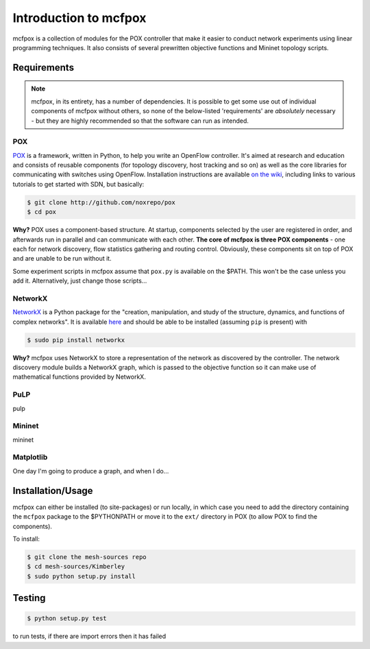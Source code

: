 Introduction to mcfpox
**********************
mcfpox is a collection of modules for the POX controller that make it easier to conduct network experiments using linear programming techniques. It also consists of several prewritten objective functions and Mininet topology scripts.


Requirements
============
.. note::
   mcfpox, in its entirety, has a number of dependencies. It is possible to get some use out of individual components of mcfpox without others, so none of the below-listed 'requirements' are *absolutely* necessary - but they are highly recommended so that the software can run as intended.

POX
---
`POX <http://www.noxrepo.org/pox/about-pox/>`_ is a framework, written in Python, to help you write an OpenFlow controller. It's aimed at research and education and consists of reusable components (for topology discovery, host tracking and so on) as well as the core libraries for communicating with switches using OpenFlow. Installation instructions are available `on the wiki <https://openflow.stanford.edu/display/ONL/POX+Wiki#POXWiki-InstallingPOX>`_, including links to various tutorials to get started with SDN, but basically:

.. code:: bash

   $ git clone http://github.com/noxrepo/pox
   $ cd pox

**Why?** POX uses a component-based structure. At startup, components selected by the user are registered in order, and afterwards run in parallel and can communicate with each other. **The core of mcfpox is three POX components** - one each for network discovery, flow statistics gathering and routing control. Obviously, these components sit on top of POX and are unable to be run without it.

Some experiment scripts in mcfpox assume that ``pox.py`` is available on the $PATH. This won't be the case unless you add it. Alternatively, just change those scripts...

NetworkX
--------
`NetworkX <http://networkx.github.io/>`_ is a Python package for the "creation, manipulation, and study of the structure, dynamics, and functions of complex networks". It is available `here <https://pypi.python.org/pypi/networkx/>`_ and should be able to be installed (assuming ``pip`` is present) with

.. code:: bash

   $ sudo pip install networkx

**Why?** mcfpox uses NetworkX to store a representation of the network as discovered by the controller. The network discovery module builds a NetworkX graph, which is passed to the objective function so it can make use of mathematical functions provided by NetworkX.

PuLP
----
pulp

Mininet
-------
mininet

Matplotlib
----------
One day I'm going to produce a graph, and when I do...


Installation/Usage
==================
mcfpox can either be installed (to site-packages) or run locally, in which case you need to add the directory containing the ``mcfpox`` package to the $PYTHONPATH or move it to the ``ext/`` directory in POX (to allow POX to find the components).

To install:

.. code:: bash

   $ git clone the mesh-sources repo
   $ cd mesh-sources/Kimberley
   $ sudo python setup.py install


Testing
=======
.. code:: bash

    $ python setup.py test

to run tests, if there are import errors then it has failed
